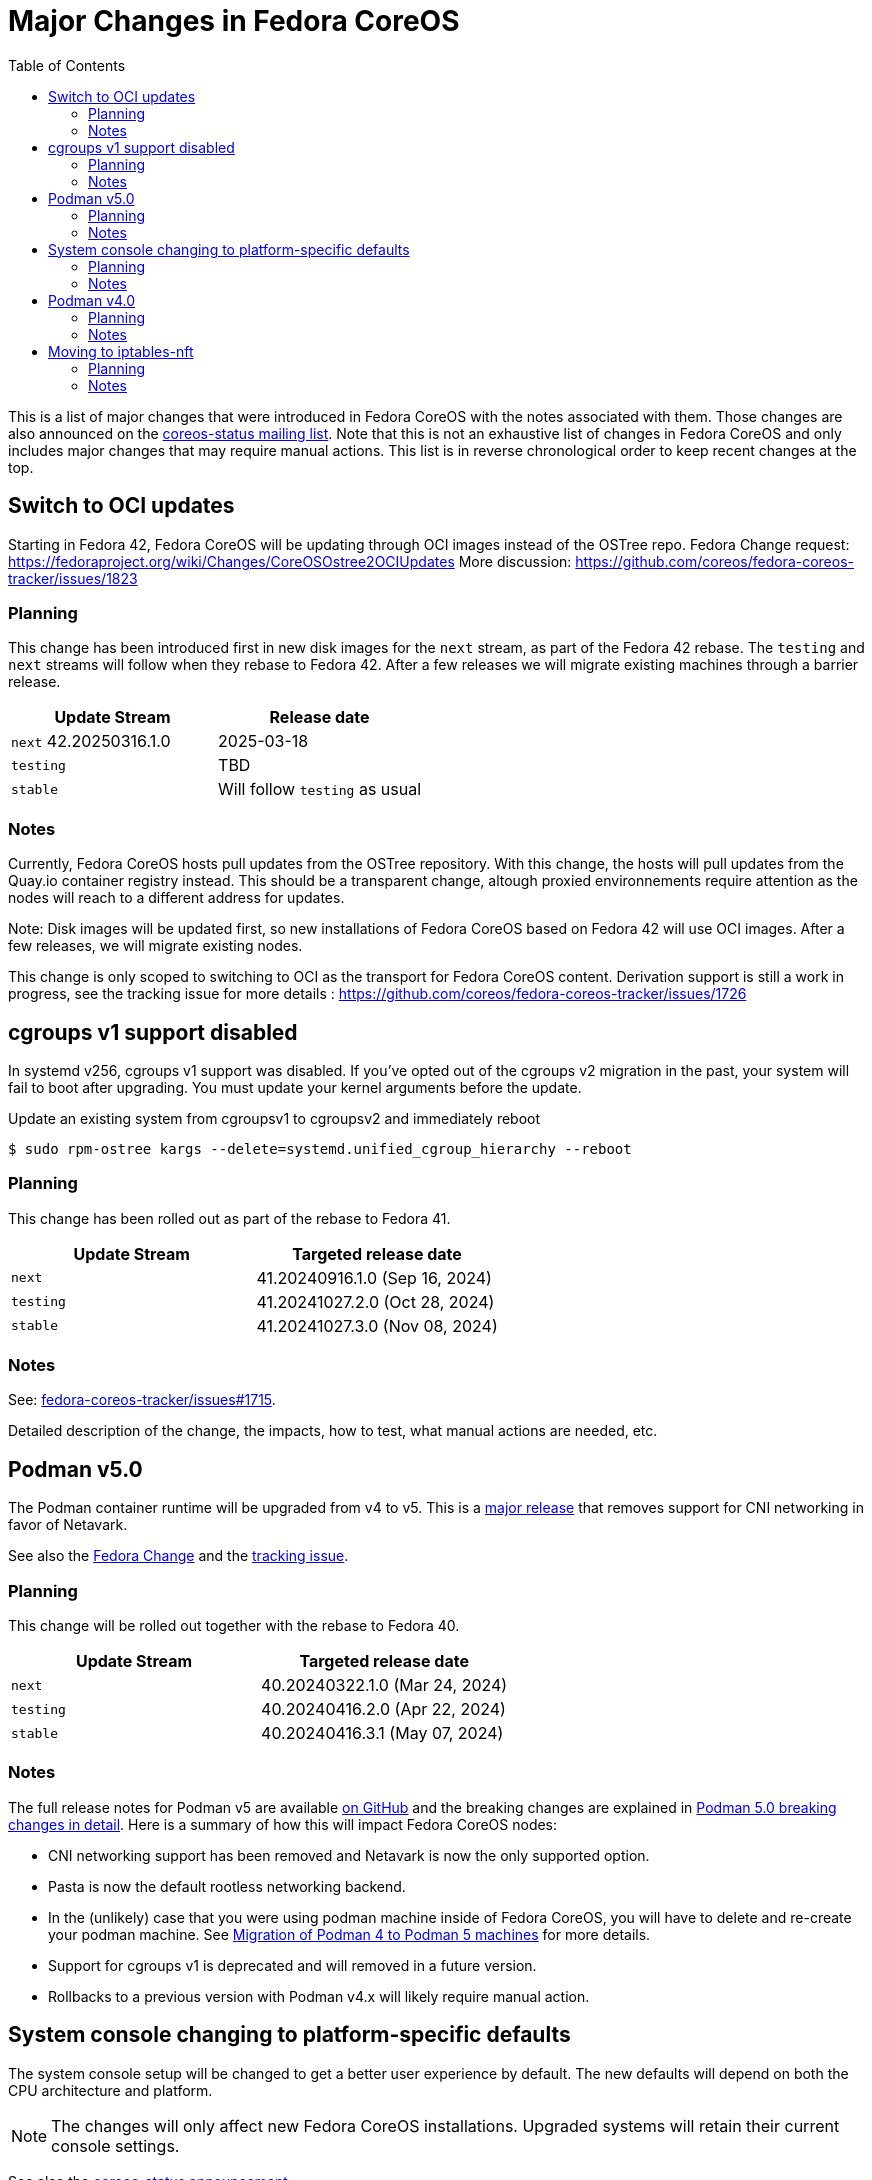 = Major Changes in Fedora CoreOS
:toc:

This is a list of major changes that were introduced in Fedora CoreOS with the
notes associated with them.
Those changes are also announced on the https://lists.fedoraproject.org/archives/list/coreos-status@lists.fedoraproject.org/[coreos-status mailing list].
Note that this is not an exhaustive list of changes in Fedora CoreOS and only includes major changes that may require manual actions.
This list is in reverse chronological order to keep recent changes at the top.

// To add a new change here, see the template at the end of the file.

== Switch to OCI updates

Starting in Fedora 42, Fedora CoreOS will be updating through OCI images instead of the OSTree repo.
Fedora Change request: https://fedoraproject.org/wiki/Changes/CoreOSOstree2OCIUpdates
More discussion: https://github.com/coreos/fedora-coreos-tracker/issues/1823

=== Planning

This change has been introduced first in new disk images for the `next` stream, as part of the Fedora 42 rebase.
The `testing` and `next` streams will follow when they rebase to Fedora 42.
After a few releases we will migrate existing machines through a barrier release.

|===
|Update Stream |Release date

|`next` 42.20250316.1.0 | 2025-03-18
|`testing`| TBD
|`stable`| Will follow `testing` as usual
|===

=== Notes

Currently, Fedora CoreOS hosts pull updates from the OSTree repository.
With this change, the hosts will pull updates from the Quay.io container registry instead.
This should be a transparent change, altough proxied environnements require attention as the nodes will reach to a different address for updates.

Note: Disk images will be updated first, so new installations of Fedora CoreOS based on Fedora 42 will use OCI images.
After a few releases, we will migrate existing nodes.

This change is only scoped to switching to OCI as the transport for Fedora CoreOS content.
Derivation support is still a work in progress, see the tracking issue for more details : https://github.com/coreos/fedora-coreos-tracker/issues/1726

== cgroups v1 support disabled

In systemd v256, cgroups v1 support was disabled.
If you’ve opted out of the cgroups v2 migration in the past, your system will fail to boot after upgrading.
You must update your kernel arguments before the update.

.Update an existing system from cgroupsv1 to cgroupsv2 and immediately reboot

[source,bash]
----
$ sudo rpm-ostree kargs --delete=systemd.unified_cgroup_hierarchy --reboot
----

=== Planning

This change has been rolled out as part of the rebase to Fedora 41.

|===
|Update Stream |Targeted release date

|`next` | 41.20240916.1.0 (Sep 16, 2024)
|`testing`| 41.20241027.2.0 (Oct 28, 2024)
|`stable`| 41.20241027.3.0 (Nov 08, 2024)
|===

=== Notes

See: https://github.com/coreos/fedora-coreos-tracker/issues/1715#issuecomment-2331986149[fedora-coreos-tracker/issues#1715].

Detailed description of the change, the impacts, how to test, what manual actions are needed, etc.

== Podman v5.0

The Podman container runtime will be upgraded from v4 to v5. This is a https://blog.podman.io/2024/03/podman-5-0-has-been-released/[major release] that removes support for CNI networking in favor of Netavark.

See also the https://fedoraproject.org/wiki/Changes/Podman5[Fedora Change] and the https://github.com/coreos/fedora-coreos-tracker/issues/1629[tracking issue].

=== Planning

This change will be rolled out together with the rebase to Fedora 40.

|===
|Update Stream |Targeted release date

|`next` | 40.20240322.1.0 (Mar 24, 2024)
|`testing`| 40.20240416.2.0 (Apr 22, 2024)
|`stable`| 40.20240416.3.1 (May 07, 2024)
|===

=== Notes

The full release notes for Podman v5 are available https://github.com/containers/podman/releases/tag/v5.0.0[on GitHub] and the breaking changes are explained in https://blog.podman.io/2024/03/podman-5-0-breaking-changes-in-detail/[Podman 5.0 breaking changes in detail]. Here is a summary of how this will impact Fedora CoreOS nodes:

- CNI networking support has been removed and Netavark is now the only supported option.

- Pasta is now the default rootless networking backend.

- In the (unlikely) case that you were using podman machine inside of Fedora CoreOS, you will have to delete and re-create your podman machine. See https://blog.podman.io/2024/03/migration-of-podman-4-to-podman-5-machines/[Migration of Podman 4 to Podman 5 machines] for more details.

- Support for cgroups v1 is deprecated and will removed in a future version.

- Rollbacks to a previous version with Podman v4.x will likely require manual action.

== System console changing to platform-specific defaults

The system console setup will be changed to get a better user experience by default.
The new defaults will depend on both the CPU architecture and platform.

NOTE: The changes will only affect new Fedora CoreOS installations.
      Upgraded systems will retain their current console settings.

See also the https://lists.fedoraproject.org/archives/list/coreos-status@lists.fedoraproject.org/thread/GHLXX4MXNHUEAXQLK6BZN45IQYHRVQB4/[coreos-status announcement].

=== Planning

This change will be rolled out progressively:

|===
|Update Stream |Targeted release date

|`next` | 2022-10-03 (37.20221003.1.0)
|`testing`| 2022-11-28
|`stable`| Will follow `testing` as usual
|===

=== Notes

The current default depends on the CPU architecture:

- On x86_64, the first serial port `ttyS0` is the primary console and the graphical console is secondary.

- On other architectures, Fedora CoreOS generally does not configure a particular console, leaving the bootloader and kernel to follow their own defaults.
  This typically means that a graphical console is used if one is available, and a serial console otherwise.

The new defaults will depend on both the CPU architecture and platform.
The exact configuration is in https://github.com/coreos/fedora-coreos-config/blob/next-devel/platforms.yaml[`platform.yaml` (next-devel branch)].
In summary:

- On many architecture/platform pairs, Fedora CoreOS will allow GRUB and the kernel to follow their own defaults.
  On x86_64, this causes the graphical console to be selected, even if no video card is available.
  In particular, *x86_64 bare metal installations will no longer use a serial console by default*.

- On platforms that expect specific system consoles to be used, such as AWS, Azure, and GCP, Fedora CoreOS will select those consoles by default.

- On OpenStack, VirtualBox, and VMware, Fedora CoreOS will use a primary graphical console but continue providing a serial console for debugging.

- The QEMU image will continue to select `ttyS0` as the primary console and the graphical console as secondary.

If the new defaults aren't appropriate for your environment, you can override them in several ways.
See the xref:emergency-shell.adoc[Emergency console access] documentation page for details.

== Podman v4.0

The Podman container runtime will be upgraded from v3 to v4. This is a https://podman.io/release/2022/02/22/podman-release-v4.0.0[major release] that introduces backward incompatible changes to configuration files and APIs.

See also the https://fedoraproject.org/wiki/Changes/Podman4.0[Fedora Change] and the https://github.com/coreos/fedora-coreos-tracker/issues/1106[tracking issue].

=== Planning

This change will be rolled out together with the rebase to Fedora 36.

|===
|Update Stream |Targeted release date

|`next` | 2022-03-15
|`testing`| 2022-04-19
|`stable`| Will follow `testing` as usual
|===

=== Notes

The full release notes for Podman v4 are available https://github.com/containers/podman/releases/tag/v4.0.0[on GitHub]. Here is a summary of how this will impact Fedora CoreOS nodes:

- Existing containers will be preserved without any change required.

- Compatibility for the Docker API is fully preserved.

- Users of the Podman remote API will need matching server/client versions: The Podman remote APIs for Manifest List and Network operations have been completely rewritten to address issues and inconsistencies in the previous APIs. Incompatible APIs should warn if they are used with an older Podman client. Clients and servers must thus use the same API version. This means that if you are currently using the v3 API from a client, you will need to upgrade it to v4 at the same time. If you are not using the remote API, no change is required.

- Rollbacks to a version with Podman v3.x will require manual action: Podman v4.0 will perform several schema migrations in the Podman database when it is first run. These schema migrations will cause Podman v3.x and earlier to be unable to read certain network configuration information from the database. This means that it will not be possible to roll back to a release with Podman v3.x without losing some functionality in existing containers.

- Only new installations will use the new network stack by default: Existing systems will keep using the CNI network stack with Podman v4.0. To benefit from the new network stack, you will have to remove all existing containers, images and network with the `podman system reset` command. It is recommended to reboot to apply the change.

To validate this change in advance in your deployment, you can use the following instructions to try Podman v4.0 on a node for testing purposes:

[source, bash]
----
$ cat /etc/yum.repos.d/podman4.repo
[copr:copr.fedorainfracloud.org:rhcontainerbot:podman4]
name=Copr repo for podman4 owned by rhcontainerbot
baseurl=https://download.copr.fedorainfracloud.org/results/rhcontainerbot/podman4/fedora-$releasever-$basearch/
type=rpm-md
skip_if_unavailable=True
gpgcheck=1
gpgkey=https://download.copr.fedorainfracloud.org/results/rhcontainerbot/podman4/pubkey.gpg
repo_gpgcheck=0
enabled=1
enabled_metadata=1
$ sudo rpm-ostree override replace --experimental podman containers-common catatonit --freeze --from repo=copr:copr.fedorainfracloud.org:rhcontainerbot:podman4 --install aardvark-dns --install netavark
$ sudo systemctl reboot
----

== Moving to iptables-nft

All new and upgrading Fedora CoreOS nodes will migrate to the nft backend of iptables. This will be done by updating the relevant symbolic links in `/etc/alternatives`. The legacy backend is considered deprecated.

See also the https://github.com/coreos/fedora-coreos-tracker/issues/676[tracking issue].

=== Planning

This change will be rolled out together with the rebase to Fedora 36.

|===
|Update Stream |Targeted release date

|`next` | 2022-03-15
|`testing`| 2022-04-19
|`stable`| Will follow `testing` as usual
|===

=== Notes

If you need to stay on the legacy backend, create an empty file at `/etc/coreos/iptables-legacy.stamp`. For existing nodes, you can manually create the file now:

[source, bash]
----
$ sudo mkdir -m 755 /etc/coreos/
$ sudo touch /etc/coreos/iptables-legacy.stamp
----

For new nodes that get deployed between now and when the migration happens, you can create the `/etc/coreos/iptables-legacy.stamp` file using Ignition to ensure they don't get migrated. After the migration, you can bring up new nodes on the legacy backend by manually setting the symbolic links via Ignition. Below is a Butane config that does both of these:

[source,yaml,subs="attributes"]
----
variant: fcos
version: {butane-latest-stable-spec}
storage:
  files:
    - path: /etc/coreos/iptables-legacy.stamp
      mode: 0644
  links:
    - path: /etc/alternatives/iptables
      target: /usr/sbin/iptables-legacy
      overwrite: true
      hard: false
    - path: /etc/alternatives/iptables-restore
      target: /usr/sbin/iptables-legacy-restore
      overwrite: true
      hard: false
    - path: /etc/alternatives/iptables-save
      target: /usr/sbin/iptables-legacy-save
      overwrite: true
      hard: false
    - path: /etc/alternatives/ip6tables
      target: /usr/sbin/ip6tables-legacy
      overwrite: true
      hard: false
    - path: /etc/alternatives/ip6tables-restore
      target: /usr/sbin/ip6tables-legacy-restore
      overwrite: true
      hard: false
    - path: /etc/alternatives/ip6tables-save
      target: /usr/sbin/ip6tables-legacy-save
      overwrite: true
      hard: false
----

This will ensure that all new nodes will use the legacy backend whether before or after the migration. After all streams are based on Fedora 36, we recommend removing the stamp file from your Butane config.

////
// Template for major changes:

== Name

Short one line summary with links to tracking issues.

=== Planning

This change will be rolled out ...

|===
|Update Stream |Targeted release date

|`next` | <date>
|`testing`| <date>
|`stable`| Will follow `testing` as usual
|===

=== Notes

Detailed description of the change, the impacts, how to test, what manual actions are needed, etc.
////
